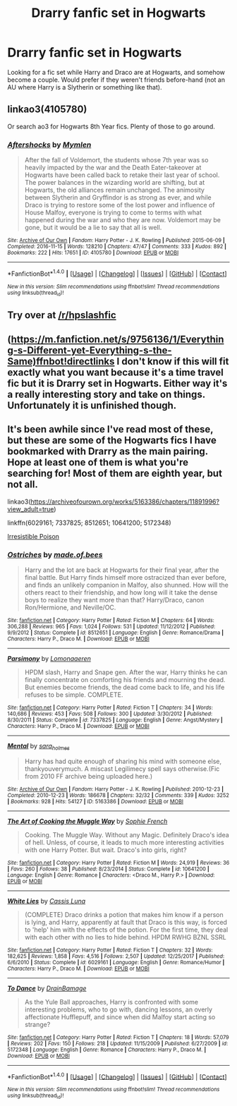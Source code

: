 #+TITLE: Drarry fanfic set in Hogwarts

* Drarry fanfic set in Hogwarts
:PROPERTIES:
:Score: 2
:DateUnix: 1514580767.0
:DateShort: 2017-Dec-30
:END:
Looking for a fic set while Harry and Draco are at Hogwarts, and somehow become a couple. Would prefer if they weren't friends before-hand (not an AU where Harry is a Slytherin or something like that).


** linkao3(4105780)

Or search ao3 for Hogwarts 8th Year fics. Plenty of those to go around.
:PROPERTIES:
:Score: 3
:DateUnix: 1514606869.0
:DateShort: 2017-Dec-30
:END:

*** [[http://archiveofourown.org/works/4105780][*/Aftershocks/*]] by [[http://www.archiveofourown.org/users/Mymlen/pseuds/Mymlen][/Mymlen/]]

#+begin_quote
  After the fall of Voldemort, the students whose 7th year was so heavily impacted by the war and the Death Eater-takeover at Hogwarts have been called back to retake their last year of school. The power balances in the wizarding world are shifting, but at Hogwarts, the old alliances remain unchanged. The animosity between Slytherin and Gryffindor is as strong as ever, and while Draco is trying to restore some of the lost power and influence of House Malfoy, everyone is trying to come to terms with what happened during the war and who they are now. Voldemort may be gone, but it would be a lie to say that all is well.
#+end_quote

^{/Site/: [[http://www.archiveofourown.org/][Archive of Our Own]] *|* /Fandom/: Harry Potter - J. K. Rowling *|* /Published/: 2015-06-09 *|* /Completed/: 2016-11-15 *|* /Words/: 128210 *|* /Chapters/: 47/47 *|* /Comments/: 333 *|* /Kudos/: 892 *|* /Bookmarks/: 222 *|* /Hits/: 17651 *|* /ID/: 4105780 *|* /Download/: [[http://archiveofourown.org/downloads/My/Mymlen/4105780/Aftershocks.epub?updated_at=1499844385][EPUB]] or [[http://archiveofourown.org/downloads/My/Mymlen/4105780/Aftershocks.mobi?updated_at=1499844385][MOBI]]}

--------------

*FanfictionBot*^{1.4.0} *|* [[[https://github.com/tusing/reddit-ffn-bot/wiki/Usage][Usage]]] | [[[https://github.com/tusing/reddit-ffn-bot/wiki/Changelog][Changelog]]] | [[[https://github.com/tusing/reddit-ffn-bot/issues/][Issues]]] | [[[https://github.com/tusing/reddit-ffn-bot/][GitHub]]] | [[[https://www.reddit.com/message/compose?to=tusing][Contact]]]

^{/New in this version: Slim recommendations using/ ffnbot!slim! /Thread recommendations using/ linksub(thread_id)!}
:PROPERTIES:
:Author: FanfictionBot
:Score: 2
:DateUnix: 1514606874.0
:DateShort: 2017-Dec-30
:END:


** Try over at [[/r/hpslashfic]]
:PROPERTIES:
:Author: smallbluemazda
:Score: 4
:DateUnix: 1514618967.0
:DateShort: 2017-Dec-30
:END:


** ([[https://m.fanfiction.net/s/9756136/1/Everything-s-Different-yet-Everything-s-the-Same)ffnbot!directlinks]] I don't know if this will fit exactly what you want because it's a time travel fic but it is Drarry set in Hogwarts. Either way it's a really interesting story and take on things. Unfortunately it is unfinished though.
:PROPERTIES:
:Author: alnimorg
:Score: 3
:DateUnix: 1514602571.0
:DateShort: 2017-Dec-30
:END:


** It's been awhile since I've read most of these, but these are some of the Hogwarts fics I have bookmarked with Drarry as the main pairing. Hope at least one of them is what you're searching for! Most of them are eighth year, but not all.

linkao3([[https://archiveofourown.org/works/5163386/chapters/11891996?view_adult=true]])

linkffn(6029161; 7337825; 8512651; 10641200; 5172348)

[[http://www.fictionalley.org/authors/rhysenn/IP01.html][Irresistible Poison]]
:PROPERTIES:
:Author: LittleMissPeachy6
:Score: 2
:DateUnix: 1514794313.0
:DateShort: 2018-Jan-01
:END:

*** [[http://www.fanfiction.net/s/8512651/1/][*/Ostriches/*]] by [[https://www.fanfiction.net/u/435973/made-of-bees][/made.of.bees/]]

#+begin_quote
  Harry and the lot are back at Hogwarts for their final year, after the final battle. But Harry finds himself more ostracized than ever before, and finds an unlikely companion in Malfoy, also shunned. How will the others react to their friendship, and how long will it take the dense boys to realize they want more than that? Harry/Draco, canon Ron/Hermione, and Neville/OC.
#+end_quote

^{/Site/: [[http://www.fanfiction.net/][fanfiction.net]] *|* /Category/: Harry Potter *|* /Rated/: Fiction M *|* /Chapters/: 64 *|* /Words/: 306,288 *|* /Reviews/: 965 *|* /Favs/: 1,024 *|* /Follows/: 531 *|* /Updated/: 11/12/2012 *|* /Published/: 9/9/2012 *|* /Status/: Complete *|* /id/: 8512651 *|* /Language/: English *|* /Genre/: Romance/Drama *|* /Characters/: Harry P., Draco M. *|* /Download/: [[http://www.ff2ebook.com/old/ffn-bot/index.php?id=8512651&source=ff&filetype=epub][EPUB]] or [[http://www.ff2ebook.com/old/ffn-bot/index.php?id=8512651&source=ff&filetype=mobi][MOBI]]}

--------------

[[http://www.fanfiction.net/s/7337825/1/][*/Parsimony/*]] by [[https://www.fanfiction.net/u/1265079/Lomonaaeren][/Lomonaaeren/]]

#+begin_quote
  HPDM slash, Harry and Snape gen. After the war, Harry thinks he can finally concentrate on comforting his friends and mourning the dead. But enemies become friends, the dead come back to life, and his life refuses to be simple. COMPLETE.
#+end_quote

^{/Site/: [[http://www.fanfiction.net/][fanfiction.net]] *|* /Category/: Harry Potter *|* /Rated/: Fiction T *|* /Chapters/: 34 *|* /Words/: 140,686 *|* /Reviews/: 453 *|* /Favs/: 508 *|* /Follows/: 300 *|* /Updated/: 3/30/2012 *|* /Published/: 8/30/2011 *|* /Status/: Complete *|* /id/: 7337825 *|* /Language/: English *|* /Genre/: Angst/Mystery *|* /Characters/: Harry P., Draco M. *|* /Download/: [[http://www.ff2ebook.com/old/ffn-bot/index.php?id=7337825&source=ff&filetype=epub][EPUB]] or [[http://www.ff2ebook.com/old/ffn-bot/index.php?id=7337825&source=ff&filetype=mobi][MOBI]]}

--------------

[[http://archiveofourown.org/works/5163386][*/Mental/*]] by [[http://www.archiveofourown.org/users/sara_holmes/pseuds/sara_holmes][/sara_holmes/]]

#+begin_quote
  Harry has had quite enough of sharing his mind with someone else, thankyouverymuch. A miscast Legilimecy spell says otherwise.(Fic from 2010 FF archive being uploaded here.)
#+end_quote

^{/Site/: [[http://www.archiveofourown.org/][Archive of Our Own]] *|* /Fandom/: Harry Potter - J. K. Rowling *|* /Published/: 2010-12-23 *|* /Completed/: 2010-12-23 *|* /Words/: 186678 *|* /Chapters/: 32/32 *|* /Comments/: 339 *|* /Kudos/: 3252 *|* /Bookmarks/: 928 *|* /Hits/: 54127 *|* /ID/: 5163386 *|* /Download/: [[http://archiveofourown.org/downloads/sa/sara_holmes/5163386/Mental.epub?updated_at=1455627794][EPUB]] or [[http://archiveofourown.org/downloads/sa/sara_holmes/5163386/Mental.mobi?updated_at=1455627794][MOBI]]}

--------------

[[http://www.fanfiction.net/s/10641200/1/][*/The Art of Cooking the Muggle Way/*]] by [[https://www.fanfiction.net/u/4680612/Sophie-French][/Sophie French/]]

#+begin_quote
  Cooking. The Muggle Way. Without any Magic. Definitely Draco's idea of hell. Unless, of course, it leads to much more interesting activities with one Harry Potter. But wait. Draco's into girls, right?
#+end_quote

^{/Site/: [[http://www.fanfiction.net/][fanfiction.net]] *|* /Category/: Harry Potter *|* /Rated/: Fiction M *|* /Words/: 24,919 *|* /Reviews/: 36 *|* /Favs/: 260 *|* /Follows/: 38 *|* /Published/: 8/23/2014 *|* /Status/: Complete *|* /id/: 10641200 *|* /Language/: English *|* /Genre/: Romance *|* /Characters/: <Draco M., Harry P.> *|* /Download/: [[http://www.ff2ebook.com/old/ffn-bot/index.php?id=10641200&source=ff&filetype=epub][EPUB]] or [[http://www.ff2ebook.com/old/ffn-bot/index.php?id=10641200&source=ff&filetype=mobi][MOBI]]}

--------------

[[http://www.fanfiction.net/s/6029161/1/][*/White Lies/*]] by [[https://www.fanfiction.net/u/2389595/Cassis-Luna][/Cassis Luna/]]

#+begin_quote
  (COMPLETE) Draco drinks a potion that makes him know if a person is lying, and Harry, apparently at fault that Draco is this way, is forced to 'help' him with the effects of the potion. For the first time, they deal with each other with no lies to hide behind. HPDM RWHG BZNL SSRL
#+end_quote

^{/Site/: [[http://www.fanfiction.net/][fanfiction.net]] *|* /Category/: Harry Potter *|* /Rated/: Fiction T *|* /Chapters/: 32 *|* /Words/: 182,625 *|* /Reviews/: 1,858 *|* /Favs/: 4,516 *|* /Follows/: 2,507 *|* /Updated/: 12/25/2017 *|* /Published/: 6/6/2010 *|* /Status/: Complete *|* /id/: 6029161 *|* /Language/: English *|* /Genre/: Romance/Humor *|* /Characters/: Harry P., Draco M. *|* /Download/: [[http://www.ff2ebook.com/old/ffn-bot/index.php?id=6029161&source=ff&filetype=epub][EPUB]] or [[http://www.ff2ebook.com/old/ffn-bot/index.php?id=6029161&source=ff&filetype=mobi][MOBI]]}

--------------

[[http://www.fanfiction.net/s/5172348/1/][*/To Dance/*]] by [[https://www.fanfiction.net/u/1983346/DrainBamage][/DrainBamage/]]

#+begin_quote
  As the Yule Ball approaches, Harry is confronted with some interesting problems, who to go with, dancing lessons, an overly affectionate Hufflepuff, and since when did Malfoy start acting so strange?
#+end_quote

^{/Site/: [[http://www.fanfiction.net/][fanfiction.net]] *|* /Category/: Harry Potter *|* /Rated/: Fiction T *|* /Chapters/: 18 *|* /Words/: 57,079 *|* /Reviews/: 202 *|* /Favs/: 150 *|* /Follows/: 218 *|* /Updated/: 11/15/2009 *|* /Published/: 6/27/2009 *|* /id/: 5172348 *|* /Language/: English *|* /Genre/: Romance *|* /Characters/: Harry P., Draco M. *|* /Download/: [[http://www.ff2ebook.com/old/ffn-bot/index.php?id=5172348&source=ff&filetype=epub][EPUB]] or [[http://www.ff2ebook.com/old/ffn-bot/index.php?id=5172348&source=ff&filetype=mobi][MOBI]]}

--------------

*FanfictionBot*^{1.4.0} *|* [[[https://github.com/tusing/reddit-ffn-bot/wiki/Usage][Usage]]] | [[[https://github.com/tusing/reddit-ffn-bot/wiki/Changelog][Changelog]]] | [[[https://github.com/tusing/reddit-ffn-bot/issues/][Issues]]] | [[[https://github.com/tusing/reddit-ffn-bot/][GitHub]]] | [[[https://www.reddit.com/message/compose?to=tusing][Contact]]]

^{/New in this version: Slim recommendations using/ ffnbot!slim! /Thread recommendations using/ linksub(thread_id)!}
:PROPERTIES:
:Author: FanfictionBot
:Score: 1
:DateUnix: 1514794377.0
:DateShort: 2018-Jan-01
:END:
